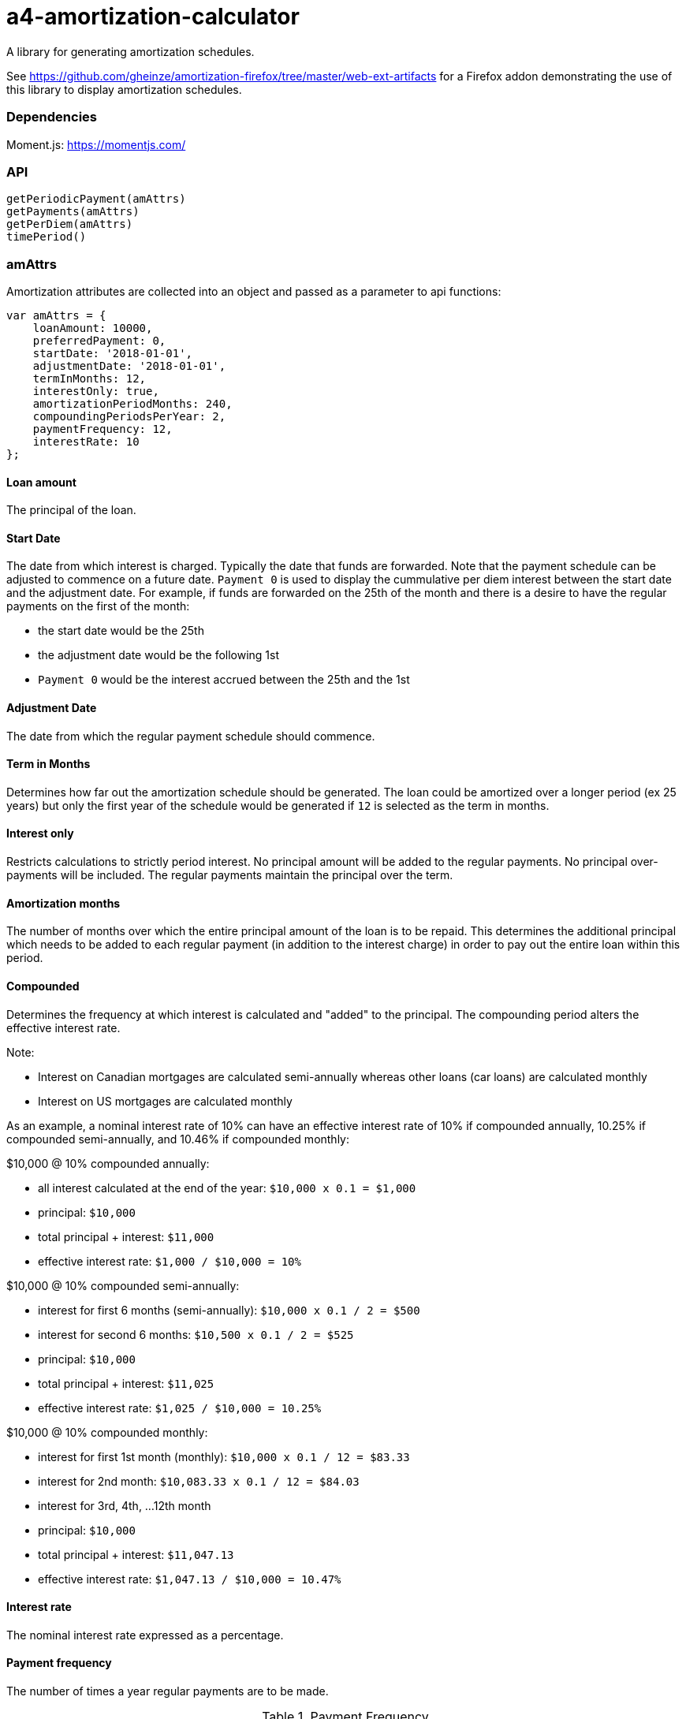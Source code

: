= a4-amortization-calculator

A library for generating amortization schedules.

See https://github.com/gheinze/amortization-firefox/tree/master/web-ext-artifacts for a Firefox addon
demonstrating the use of this library to display amortization schedules.

=== Dependencies

Moment.js: https://momentjs.com/

=== API

[source, javascript]
----
getPeriodicPayment(amAttrs)
getPayments(amAttrs)
getPerDiem(amAttrs)
timePeriod()
----

=== amAttrs

Amortization attributes are collected into an object and passed as a parameter to api functions:

[source, javascript]
----
var amAttrs = {
    loanAmount: 10000,
    preferredPayment: 0,
    startDate: '2018-01-01',
    adjustmentDate: '2018-01-01',
    termInMonths: 12,
    interestOnly: true,
    amortizationPeriodMonths: 240,
    compoundingPeriodsPerYear: 2,
    paymentFrequency: 12,
    interestRate: 10
};
----

==== Loan amount
The principal of the loan.

==== Start Date
The date from which interest is charged. Typically the date that funds are forwarded.  Note that the payment schedule can be adjusted to commence on a future date.  `Payment 0` is used to display the cummulative per diem interest between the start date and the adjustment date. For example, if funds are forwarded on the 25th of the month and there is a desire to have the regular payments on the first of the month:

* the start date would be the 25th
* the adjustment date would be the following 1st
* `Payment 0` would be the interest accrued between the 25th and the 1st

==== Adjustment Date
The date from which the regular payment schedule should commence.

==== Term in Months
Determines how far out the amortization schedule should be generated. The loan could be amortized over a longer period (ex 25 years) but only the first year of the schedule would be generated if `12` is selected as the term in months.

==== Interest only
Restricts calculations to strictly period interest. No principal amount will be added to the regular payments. No principal over-payments will be included. The regular payments maintain the principal over the term.

==== Amortization months
The number of months over which the entire principal amount of the loan is to be repaid. This determines the additional principal which needs to be added to each regular payment (in addition to the interest charge) in order to pay out the entire loan within this period.

==== Compounded
Determines the frequency at which interest is calculated and "added" to the principal. The compounding period alters the effective interest rate.

.Note:

* Interest on Canadian mortgages are calculated semi-annually whereas other loans (car loans) are calculated monthly
* Interest on US mortgages are calculated monthly

As an example, a nominal interest rate of 10% can have an effective interest rate of 10% if compounded annually, 10.25% if compounded semi-annually, and 10.46% if compounded monthly:

.$10,000 @ 10% compounded annually:

* all interest calculated at the end of the year: `$10,000 x 0.1 = $1,000`
* principal: `$10,000`
* total principal + interest: `$11,000`
* effective interest rate: `$1,000 / $10,000 = 10%`

.$10,000 @ 10% compounded semi-annually:

* interest for first 6 months (semi-annually):
 `$10,000 x 0.1 / 2 = $500`
 * interest for second 6 months: `$10,500 x 0.1 / 2 = $525`
* principal: `$10,000`
* total principal + interest: `$11,025`
* effective interest rate: `$1,025 / $10,000 = 10.25%`

.$10,000 @ 10% compounded monthly:

* interest for first 1st month (monthly):
 `$10,000 x 0.1 / 12 = $83.33`
 * interest for 2nd month: `$10,083.33 x 0.1 / 12 = $84.03`
 * interest for 3rd, 4th, ...12th month
* principal: `$10,000`
* total principal + interest: `$11,047.13`
* effective interest rate: `$1,047.13 / $10,000 = 10.47%`

==== Interest rate
The nominal interest rate expressed as a percentage.

==== Payment frequency
The number of times a year regular payments are to be made.

.Payment Frequency
[options="header"]
|===
|Frequency|Annual Payments|Description|Example
|Weekly|52|Same day of the week all year|Mon Jan 4 2016, Mon Jan 11 2016, Mon Jan 18 2016, ...
|BiWeekly|26|Every second week|Mon Jan 4 2016, Mon Jan 18 2016, ...
|SemiMonthly|24|Two fixed dates a month, 14 days apart|Jan 1, Jan 15, Feb 1, Feb 15, ...
|Monthly|12|Fixed date every month|Jan 15, Feb 15, Mar 15, ...
|BiMonthly|6|Every second month|Jan 15, Mar 15, May 15, ...
|Quarterly|4|Every three months|Jan 1, Apr 1, Jul 1, ...
|SemiAnnually|2|Twice a year|Jan 1, Jul 1, ...
|Annually|1|A payment on every anniversary date|Jan 1 2016, Jan 1 2017, ...
|===

==== Preferred Payment
The regular payment is the amount to be applied to the loan at `payment frequency` intervals.

If the preferred payment is is greater than the computed regular payment, the exta amount will be applied to the principal. This will reduce the period balance and hence also reduce the amount of interest required in subsequent periods.

If the preferred payment is less than the computed regular payment, the computed regular payment will be used instead.

=== Notes on Computations
The nominal interest rate is used to compute the interest rate for the payment period. For example a 12% interest rate with monthly payments would result in a 1% interest rate per monthly payment period. The break down of the payments is performed in an iterative manner:

* apply the period interest rate to the outstanding balance of the loan to calculate the interest charge for the period. Any fractional amounts are rounded up. For example a calculated interest amount for a period of $100.251 would result in an interest amount of $100.26
* subtract the calculated period interest rate from the regular payment and apply any remainder to the balance. For example, if the period interest is calculated as $150 and the regular payment is $200, then $50 will be applied to reduce the balance. If payment were less than the calculated interest, then the balance would be increased accordingly.
* repeat for the next period using the new balance
